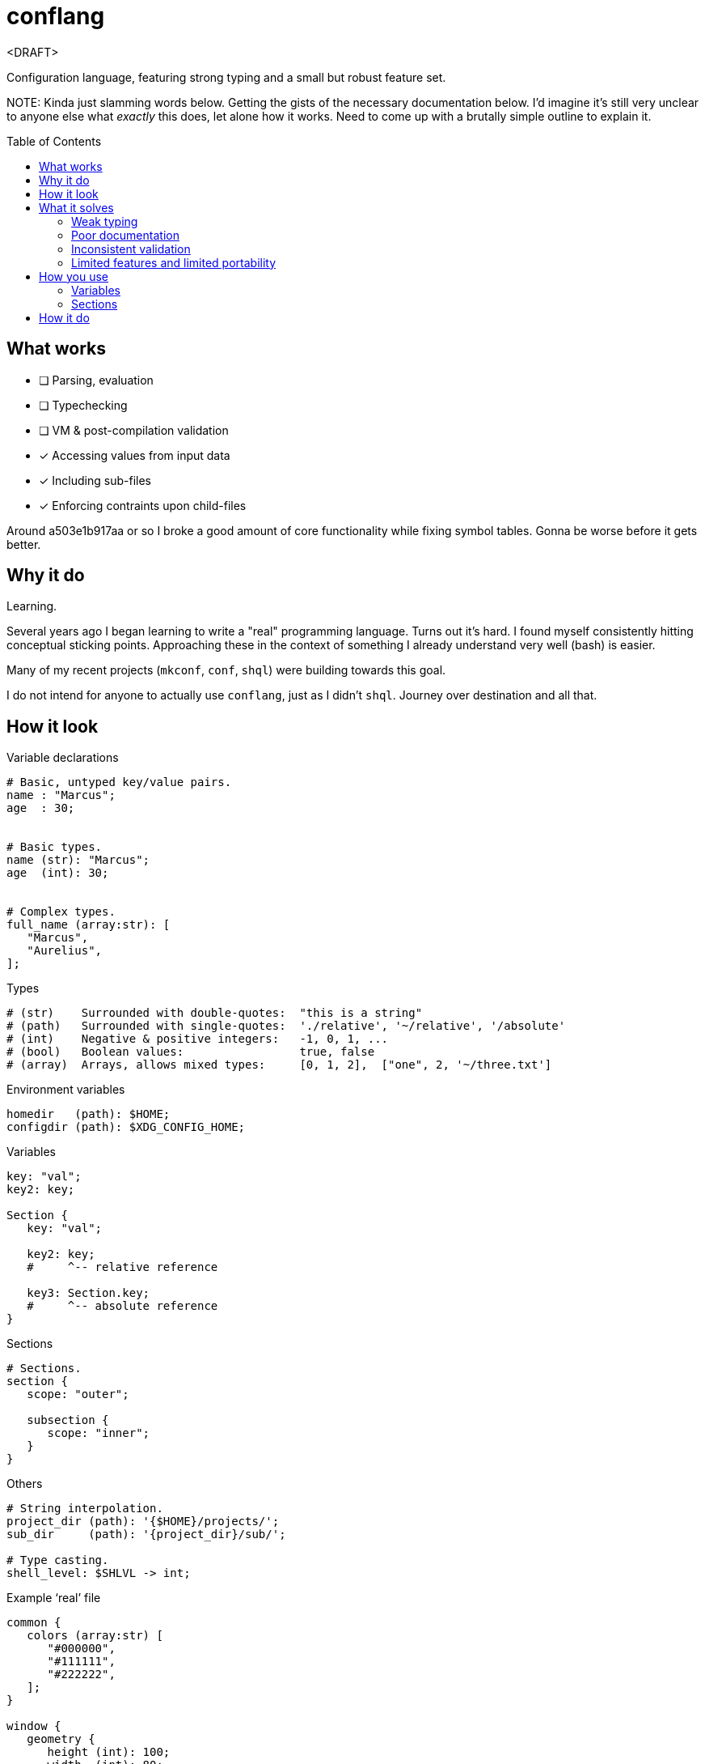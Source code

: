 = conflang
:toc:                      preamble
:toclevels:                3
:source-highlighter:       pygments
:pygments-style:           algol_nu
:pygments-linenums-mode:   table

<DRAFT>

Configuration language, featuring strong typing and a small but robust feature set.

NOTE:
Kinda just slamming words below.
Getting the gists of the necessary documentation below.
I'd imagine it's still very unclear to anyone else what _exactly_ this does, let alone how it works.
Need to come up with a brutally simple outline to explain it.


== What works
* [ ] Parsing, evaluation
* [ ] Typechecking
* [ ] VM & post-compilation validation
* [x] Accessing values from input data
* [x] Including sub-files
* [x] Enforcing contraints upon child-files

Around a503e1b917aa or so I broke a good amount of core functionality while fixing symbol tables.
Gonna be worse before it gets better.

== Why it do
Learning.

Several years ago I began learning to write a "real" programming language.
Turns out it's hard.
I found myself consistently hitting conceptual sticking points.
Approaching these in the context of something I already understand very well (bash) is easier.

Many of my recent projects (`mkconf`, `conf`, `shql`) were building towards this goal.

I do not intend for anyone to actually use `conflang`, just as I didn't `shql`.
Journey over destination and all that.


== How it look
.Variable declarations
----
# Basic, untyped key/value pairs.
name : "Marcus";
age  : 30;


# Basic types.
name (str): "Marcus";
age  (int): 30;


# Complex types.
full_name (array:str): [
   "Marcus",
   "Aurelius",
];
----


.Types
----
# (str)    Surrounded with double-quotes:  "this is a string"
# (path)   Surrounded with single-quotes:  './relative', '~/relative', '/absolute'
# (int)    Negative & positive integers:   -1, 0, 1, ...
# (bool)   Boolean values:                 true, false
# (array)  Arrays, allows mixed types:     [0, 1, 2],  ["one", 2, '~/three.txt']
----

.Environment variables
----
homedir   (path): $HOME;
configdir (path): $XDG_CONFIG_HOME;
----

.Variables
----
key: "val";
key2: key;

Section {
   key: "val";

   key2: key;
   #     ^-- relative reference

   key3: Section.key;
   #     ^-- absolute reference
}
----

.Sections
----
# Sections.
section {
   scope: "outer";

   subsection {
      scope: "inner";
   }
}
----

.Others
----
# String interpolation.
project_dir (path): '{$HOME}/projects/';
sub_dir     (path): '{project_dir}/sub/';

# Type casting.
shell_level: $SHLVL -> int;
----

.Example '`real`' file
----
common {
   colors (array:str) [
      "#000000",
      "#111111",
      "#222222",
   ];
}

window {
   geometry {
      height (int): 100;
      width  (int): 80;
   }

   theme {
      foreground: common.colors.0;
      foreground: common.colors.1;
   }
}

%include './bindings.conf';
----


== What it solves
Configuration files are the backbone of unix systems.
Most every application/tool uses one.

They have many common problems.

=== Weak typing
By their nature, configuration files are untyped.
Even more modern file formats (json, yaml, toml) don't even have type hinting, let alone strong type requirements.
For configuring utilities as critical a backup application, or system monitoring services, typing is necessary.

No script should fail due to semantic oversights in the configuration.

=== Poor documentation
Is a boolean looking for `true` or `True`, or maybe just anything _truthy_?
Can I include environment variables?
What about references to other config variables, to keep my code _DRY_.

What is allowed, what is expected, what is required.
Who knows.

=== Inconsistent validation
Validating a configuration file is left entirely to the program author.
The extent to which they attempt to catch & appropriately handle edge cases can vary wildly.
Error reporting is often unhelpful ("`an error has occurred`"), or non-existent ("`exit 1`").

Programmers don't want to spend their time validating user input.
Shifting that responsibility to the config file itself allows them to write code.

=== Limited features and limited portability
Bash config files must sacrifice features for portability.
You don't want to download the entirety of Python3 just to parse a more complex config file for your project.
Thus limiting you to easily bash-parsable formats.
Largely just a series of `KEY=VALUE` lines.

This project aims to provide a decent feature set, writing entirely in the Lord's most venerable language: Bash.

With no external dependencies, this should run anywhere Bash 4.2+ is present.


== How you use
The core premise is: two configuration files are present.
One written by the programmer, the other by the end user.

The parent (programmer's) file enforces variables and types upon the child (end user's) file.
The child must declare values for the sections & variables required by the parent.

This increased transparency makes it easier on both parties.

=== Variables
A variable is "`required`" in the child file if there's no expression present in the parent's.
If the parent's variable does have an expression, it serves as a default if omitted in the child.

[cols='1,1,3']
|===
| _./parent.conf_ | _./child.conf_ | result

| `age;`
| <not present>
| `Key Error: age must be set in ./child.conf`

| `age: 30;`
| <not present>
| `age: 30;`

| `age: 30;`
| `age: true;`
| `age: true;`

| `age (int);`
| `age: true;`
| `Type Error: age must be (int)`

| `age (int);`
| `age (bool): true`
| `Type Error: type of age may not be overwritten`

|===


=== Sections
Sections declared in the parent file are only required if at least one of the variables is required.

.Required
----
# Section is required, as one of the variables (age_1) is required.
required {
   # Required variable declaration.
   age_1;

   # Not required.
   age_2 (int): 30;
}

# Section & sub-section are both required, as variable (age) is required.
required {
   required {
      age;
   }
}
----

.Not required
----
# Section is not required, as none of the variables are required.
not_required {
   name (str) : "Marcus";
   age  (int) : 30;
}

# Top-level section is required, as is sub-level `sub_required`. Sub-level
# `not_required` is not.
required {
   not_required {
      age (int) 30;
   }

   sub_required {
      name;
   }
}
----


== How it do
At its core, conflang does this:

[source]
----
#[pseudocode]
fn main(src):
   ast = parse(src)
   while includes > 0:
      ast += parse(includes.pop())

   child = None
   if constrain:
      child = parse(constrain)
      while includes > 0:
         child += parse(includes.pop())

   parent_symtab = mk_symtab(ast)
   child_symtab  = mk_symtab(child)

   ast, symtab = merge(parent_symtab, child_symtab)
   semantics(ast, symtab)
   evaluate(ast, symtab)
----
